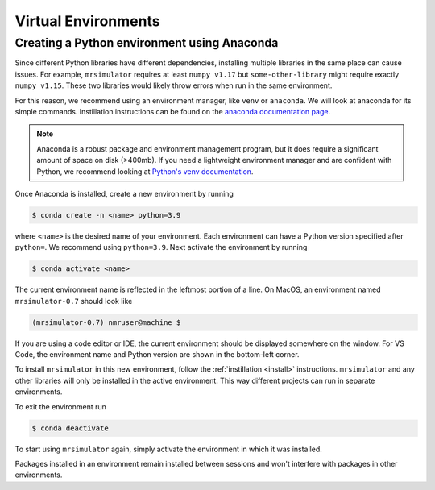 .. _virtual_environment_troubleshooting:

Virtual Environments
--------------------

Creating a Python environment using Anaconda
""""""""""""""""""""""""""""""""""""""""""""

Since different Python libraries have different dependencies, installing multiple libraries in the
same place can cause issues. For example, ``mrsimulator`` requires at least ``numpy v1.17`` but
``some-other-library`` might require exactly ``numpy v1.15``. These two libraries would likely
throw errors when run in the same environment.

For this reason, we recommend using an environment manager, like ``venv`` or ``anaconda``.
We will look at anaconda for its simple commands. Instillation instructions can be found on the
`anaconda documentation page <https://docs.conda.io/projects/conda/en/latest/user-guide/install/index.html>`__.

.. note::
  Anaconda is a robust package and environment management program, but it does require
  a significant amount of space on disk (>400mb). If you need a lightweight environment manager
  and are confident with Python, we recommend looking at `Python's venv documentation
  <https://docs.python.org/3/library/venv.html>`__.

Once Anaconda is installed, create a new environment by running

.. code-block:: shell

    $ conda create -n <name> python=3.9

where ``<name>`` is the desired name of your environment. Each environment can have a Python
version specified after ``python=``. We recommend using ``python=3.9``. Next activate the environment by running

.. code-block:: shell

    $ conda activate <name>

The current environment name is reflected in the leftmost portion of a line. On MacOS, an
environment named ``mrsimulator-0.7`` should look like

.. code-block:: shell

    (mrsimulator-0.7) nmruser@machine $

If you are using a code editor or IDE, the current environment should be displayed somewhere on
the window. For VS Code, the environment name and Python version are shown in the bottom-left
corner.

To install ``mrsimulator`` in this new environment, follow the :ref:`instillation <install>`
instructions. ``mrsimulator`` and any other libraries will only be installed in the active
environment. This way different projects can run in separate environments.

To exit the environment run

.. code-block:: shell

    $ conda deactivate

To start using ``mrsimulator`` again, simply activate the environment in which it was installed.

Packages installed in an environment remain installed between sessions and won't interfere
with packages in other environments.
